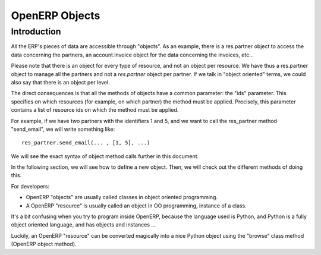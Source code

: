 OpenERP Objects
===============

Introduction
----------------

.. This chapter is dedicated to detailed objects definition:
    all fields
    all objects
    inheritancies

All the ERP's pieces of data are accessible through "objects". As an example, there is a res.partner object to access the data concerning the partners, an account.invoice object for the data concerning the invoices, etc...

Please note that there is an object for every type of resource, and not an
object per resource. We have thus a res.partner object to manage all the
partners and not a *res.partner* object per partner. If we talk in "object
oriented" terms, we could also say that there is an object per level.

The direct consequences is that all the methods of objects have a common parameter: the "ids" parameter. This specifies on which resources (for example, on which partner) the method must be applied. Precisely, this parameter contains a list of resource ids on which the method must be applied.

For example, if we have two partners with the identifiers 1 and 5, and we want to call the res_partner method "send_email", we will write something like::

        res_partner.send_email(... , [1, 5], ...)

We will see the exact syntax of object method calls further in this document.

In the following section, we will see how to define a new object. Then, we will check out the different methods of doing this.

For developers:

* OpenERP "objects" are usually called classes in object oriented programming.
* A OpenERP "resource" is usually called an object in OO programming, instance of a class. 

It's a bit confusing when you try to program inside OpenERP, because the language used is Python, and Python is a fully object oriented language, and has objects and instances ...

Luckily, an OpenERP "resource" can be converted magically into a nice Python object using the "browse" class method (OpenERP object method). 


